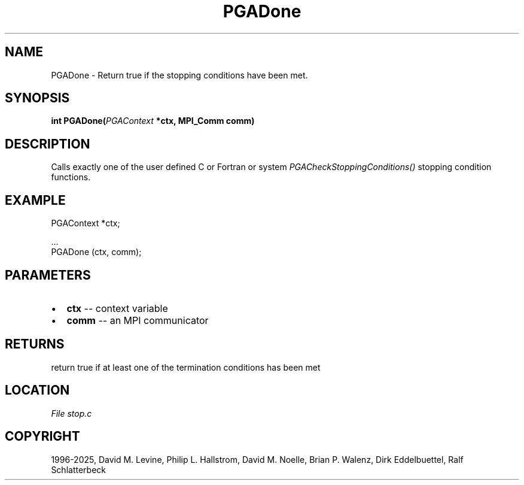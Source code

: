 .\" Man page generated from reStructuredText.
.
.
.nr rst2man-indent-level 0
.
.de1 rstReportMargin
\\$1 \\n[an-margin]
level \\n[rst2man-indent-level]
level margin: \\n[rst2man-indent\\n[rst2man-indent-level]]
-
\\n[rst2man-indent0]
\\n[rst2man-indent1]
\\n[rst2man-indent2]
..
.de1 INDENT
.\" .rstReportMargin pre:
. RS \\$1
. nr rst2man-indent\\n[rst2man-indent-level] \\n[an-margin]
. nr rst2man-indent-level +1
.\" .rstReportMargin post:
..
.de UNINDENT
. RE
.\" indent \\n[an-margin]
.\" old: \\n[rst2man-indent\\n[rst2man-indent-level]]
.nr rst2man-indent-level -1
.\" new: \\n[rst2man-indent\\n[rst2man-indent-level]]
.in \\n[rst2man-indent\\n[rst2man-indent-level]]u
..
.TH "PGADone" "3" "2025-05-03" "" "PGAPack"
.SH NAME
PGADone \- Return true if the stopping conditions have been met. 
.SH SYNOPSIS
.B int PGADone(\fI\%PGAContext\fP *ctx, MPI_Comm comm) 
.sp
.SH DESCRIPTION
.sp
Calls exactly one of the user defined C or Fortran or system
\fI\%PGACheckStoppingConditions()\fP stopping condition functions.
.SH EXAMPLE
.sp
.EX
PGAContext *ctx;

\&...
PGADone (ctx, comm);
.EE

 
.SH PARAMETERS
.IP \(bu 2
\fBctx\fP \-\- context variable 
.IP \(bu 2
\fBcomm\fP \-\- an MPI communicator 
.SH RETURNS
return true if at least one of the termination conditions has been met
.SH LOCATION
\fI\%File stop.c\fP
.SH COPYRIGHT
1996-2025, David M. Levine, Philip L. Hallstrom, David M. Noelle, Brian P. Walenz, Dirk Eddelbuettel, Ralf Schlatterbeck
.\" Generated by docutils manpage writer.
.
